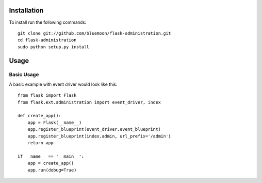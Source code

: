 Installation
=============

To install run the following commands::
	
	git clone git://github.com/bluemoon/flask-administration.git
	cd flask-administration
	sudo python setup.py install


Usage
======

Basic Usage
------------

A basic example with event driver would look like this::

    from flask import Flask
    from flask.ext.administration import event_driver, index

    def create_app():
        app = Flask(__name__)
        app.register_blueprint(event_driver.event_blueprint)
        app.register_blueprint(index.admin, url_prefix='/admin')
        return app

    if __name__ == '__main__':
        app = create_app()
        app.run(debug=True)